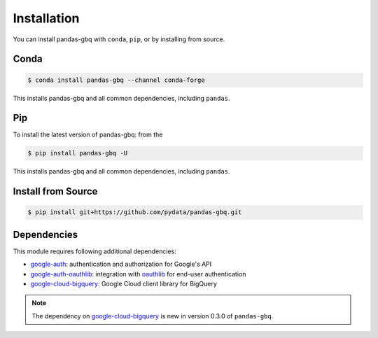 Installation
============

You can install pandas-gbq with ``conda``, ``pip``, or by installing from source.

Conda
-----

.. code-block:: shell

   $ conda install pandas-gbq --channel conda-forge

This installs pandas-gbq and all common dependencies, including ``pandas``.

Pip
---

To install the latest version of pandas-gbq: from the

.. code-block:: shell

    $ pip install pandas-gbq -U

This installs pandas-gbq and all common dependencies, including ``pandas``.


Install from Source
-------------------

.. code-block:: shell

    $ pip install git+https://github.com/pydata/pandas-gbq.git


Dependencies
------------

This module requires following additional dependencies:

- `google-auth <https://github.com/GoogleCloudPlatform/google-auth-library-python>`__: authentication and authorization for Google's API
- `google-auth-oauthlib <https://github.com/GoogleCloudPlatform/google-auth-library-python-oauthlib>`__: integration with `oauthlib <https://github.com/idan/oauthlib>`__ for end-user authentication
- `google-cloud-bigquery <http://github.com/GoogleCloudPlatform/google-cloud-python>`__: Google Cloud client library for BigQuery

.. note::

   The dependency on `google-cloud-bigquery <http://github.com/GoogleCloudPlatform/google-cloud-python>`__ is new in version 0.3.0 of ``pandas-gbq``.